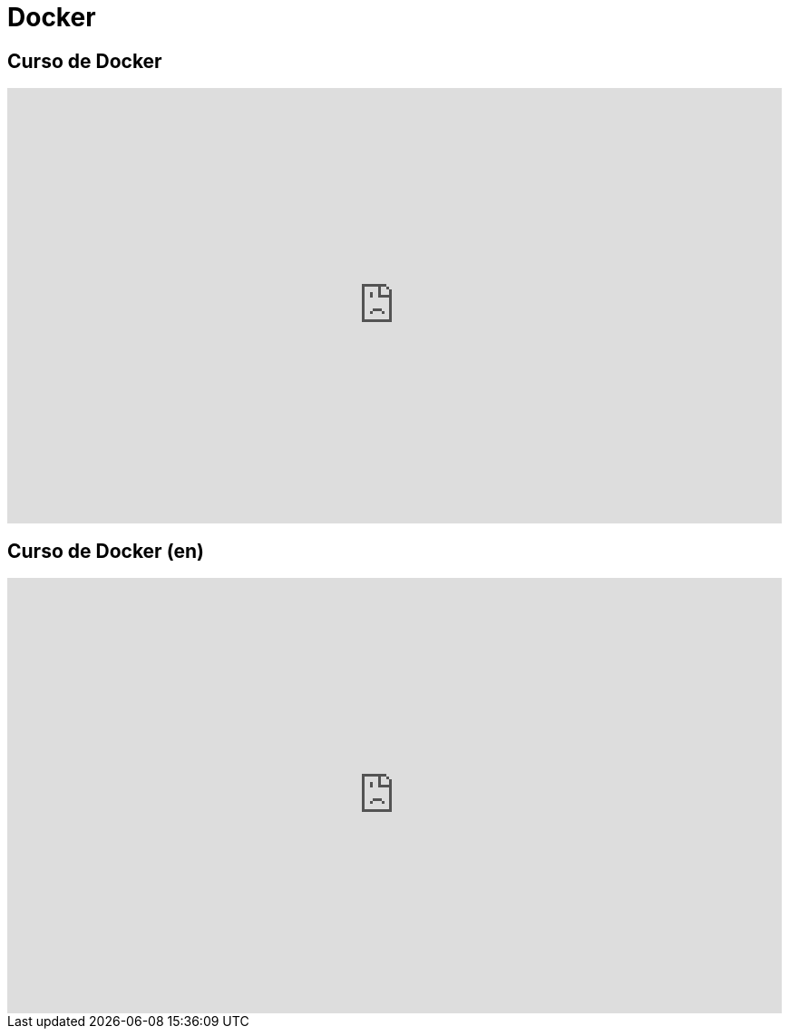 = Docker

== Curso de Docker

video::5z2kYFG3OfY/PLrb1e2Mp6N_tXQryuDVzOq4SLQKqVv1uz[youtube, width="854",height="480"]

== Curso de Docker (en)

video::nK3a2P1JOOw/PLCakfctNSHkGYdA82WDUKF3WGyONpGiEw[youtube, width="854",height="480"]
